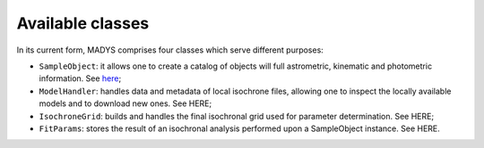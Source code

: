 Available classes
=====

In its current form, MADYS comprises four classes which serve different purposes:

* ``SampleObject``: it allows one to create a catalog of objects will full astrometric, kinematic and photometric information. See `here <https://madys.readthedocs.io/en/latest/instance_creation.html>`_;
* ``ModelHandler``: handles data and metadata of local isochrone files, allowing one to inspect the locally available models and to download new ones. See HERE;
* ``IsochroneGrid``: builds and handles the final isochronal grid used for parameter determination. See HERE;
* ``FitParams``: stores the result of an isochronal analysis performed upon a SampleObject instance. See HERE.
